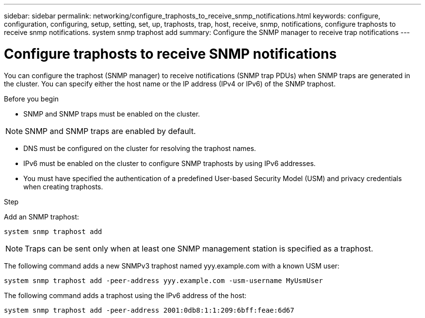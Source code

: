 ---
sidebar: sidebar
permalink: networking/configure_traphosts_to_receive_snmp_notifications.html
keywords: configure, configuration, configuring, setup, setting, set, up, traphosts, trap, host, receive, snmp, notifications, configure traphosts to receive snmp notifications. system snmp traphost add
summary: Configure the SNMP manager to receive trap notifications
---

= Configure traphosts to receive SNMP notifications
:hardbreaks:
:nofooter:
:icons: font
:linkattrs:
:imagesdir: ../media/

[.lead]
You can configure the traphost (SNMP manager) to receive notifications (SNMP trap PDUs) when SNMP traps are generated in the cluster. You can specify either the host name or the IP address (IPv4 or IPv6) of the SNMP traphost.

.Before you begin

* SNMP and SNMP traps must be enabled on the cluster.

[NOTE]
SNMP and SNMP traps are enabled by default.

* DNS must be configured on the cluster for resolving the traphost names.
* IPv6 must be enabled on the cluster to configure SNMP traphosts by using IPv6 addresses.
* You must have specified the authentication of a predefined User-based Security Model (USM) and privacy credentials when creating traphosts.

.Step

Add an SNMP traphost:

....
system snmp traphost add
....

[NOTE]
Traps can be sent only when at least one SNMP management station is specified as a traphost.

The following command adds a new SNMPv3 traphost named yyy.example.com with a known USM user:

....
system snmp traphost add -peer-address yyy.example.com -usm-username MyUsmUser
....

The following command adds a traphost using the IPv6 address of the host:

....
system snmp traphost add -peer-address 2001:0db8:1:1:209:6bff:feae:6d67
....

// 2025 Mar 10, ONTAPDOC-2617
// Created with NDAC Version 2.0 (August 17, 2020)
// restructured: March 2021
// enhanced keywords May 2021